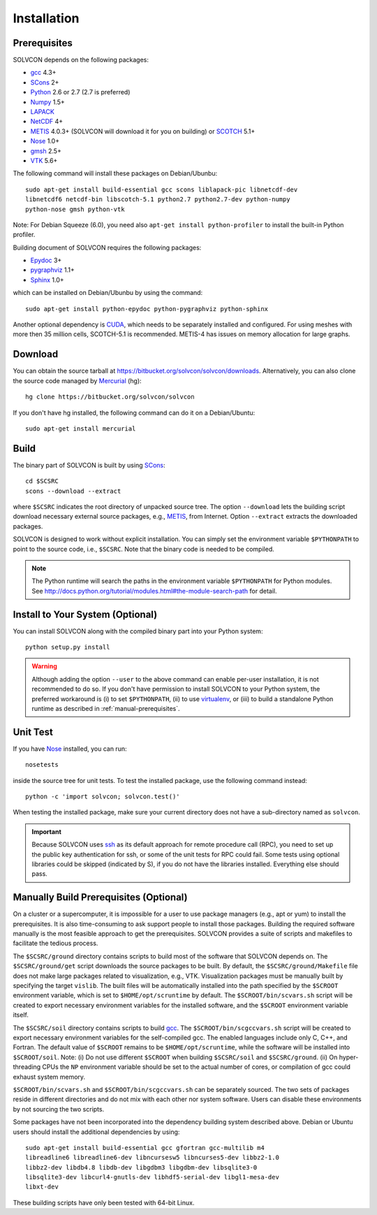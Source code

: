 ============
Installation
============

Prerequisites
=============

SOLVCON depends on the following packages:

- `gcc <http://gcc.gnu.org/>`_ 4.3+
- `SCons <http://www.scons.org/>`_ 2+
- `Python <http://www.python.org/>`_ 2.6 or 2.7 (2.7 is preferred)
- `Numpy <http://www.numpy.org/>`_ 1.5+
- `LAPACK <http://www.netlib.org/lapack/>`_
- `NetCDF <http://www.unidata.ucar.edu/software/netcdf/index.html>`_ 4+
- `METIS <http://glaros.dtc.umn.edu/gkhome/views/metis/>`_ 4.0.3+ (SOLVCON will
  download it for you on building) or `SCOTCH
  <http://www.labri.fr/perso/pelegrin/scotch/>`_ 5.1+
- `Nose <http://somethingaboutorange.com/mrl/projects/nose/>`_ 1.0+
- `gmsh <http://geuz.org/gmsh/>`_ 2.5+
- `VTK <http://vtk.org/>`_ 5.6+

The following command will install these packages on Debian/Ubunbu::

  sudo apt-get install build-essential gcc scons liblapack-pic libnetcdf-dev
  libnetcdf6 netcdf-bin libscotch-5.1 python2.7 python2.7-dev python-numpy
  python-nose gmsh python-vtk

Note: For Debian Squeeze (6.0), you need also ``apt-get install
python-profiler`` to install the built-in Python profiler.

Building document of SOLVCON requires the following packages:

- `Epydoc <http://epydoc.sf.net/>`_ 3+
- `pygraphviz <http://networkx.lanl.gov/pygraphviz/>`_ 1.1+
- `Sphinx <http://sphinx.pocoo.org/>`_ 1.0+

which can be installed on Debian/Ubunbu by using the command::

  sudo apt-get install python-epydoc python-pygraphviz python-sphinx

Another optional dependency is `CUDA
<http://www.nvidia.com/object/cuda_home_new.html>`_, which needs to be
separately installed and configured.  For using meshes with more then 35
million cells, SCOTCH-5.1 is recommended.  METIS-4 has issues on memory
allocation for large graphs.

Download
========

You can obtain the source tarball at
https://bitbucket.org/solvcon/solvcon/downloads.  Alternatively, you can also
clone the source code managed by `Mercurial <http://mercurial.selenic.com/>`_
(hg)::

  hg clone https://bitbucket.org/solvcon/solvcon

If you don't have hg installed, the following command can do it on a
Debian/Ubuntu::

  sudo apt-get install mercurial

Build
=====

The binary part of SOLVCON is built by using SCons_::

  cd $SCSRC
  scons --download --extract

where ``$SCSRC`` indicates the root directory of unpacked source tree.  The
option ``--download`` lets the building script download necessary external
source packages, e.g., METIS_, from Internet.  Option ``--extract`` extracts
the downloaded packages.

SOLVCON is designed to work without explicit installation.  You can simply set
the environment variable ``$PYTHONPATH`` to point to the source code, i.e.,
``$SCSRC``.  Note that the binary code is needed to be compiled.

.. note::

  The Python runtime will search the paths in the environment variable
  ``$PYTHONPATH`` for Python modules.  See
  http://docs.python.org/tutorial/modules.html#the-module-search-path for
  detail.

Install to Your System (Optional)
=================================

You can install SOLVCON along with the compiled binary part into your Python
system::

  python setup.py install

.. warning::

  Although adding the option ``--user`` to the above command can enable
  per-user installation, it is not recommended to do so.  If you don't have
  permission to install SOLVCON to your Python system, the preferred workaround
  is (i) to set ``$PYTHONPATH``, (ii) to use `virtualenv
  <http://pypi.python.org/pypi/virtualenv>`__, or (iii) to build a standalone
  Python runtime as described in :ref:`manual-prerequisites`.

Unit Test
=========

If you have Nose_ installed, you can run::

  nosetests

inside the source tree for unit tests.  To test the installed package, use the
following command instead::

  python -c 'import solvcon; solvcon.test()'

When testing the installed package, make sure your current directory does not
have a sub-directory named as ``solvcon``.

.. important::
  
  Because SOLVCON uses `ssh <http://www.openssh.com/>`_ as its default approach
  for remote procedure call (RPC), you need to set up the public key
  authentication for ssh, or some of the unit tests for RPC could fail.  Some
  tests using optional libraries could be skipped (indicated by S), if you do
  not have the libraries installed.  Everything else should pass.

.. _manual-prerequisites:

Manually Build Prerequisites (Optional)
=======================================

On a cluster or a supercomputer, it is impossible for a user to use package
managers (e.g., apt or yum) to install the prerequisites.  It is also
time-consuming to ask support people to install those packages.  Building the
required software manually is the most feasible approach to get the
prerequisites.  SOLVCON provides a suite of scripts and makefiles to facilitate
the tedious process.

The ``$SCSRC/ground`` directory contains scripts to build most of the software
that SOLVCON depends on.  The ``$SCSRC/ground/get`` script downloads the source
packages to be built.  By default, the ``$SCSRC/ground/Makefile`` file does not
make large packages related to visualization, e.g., VTK.  Visualization
packages must be manually built by specifying the target ``vislib``.  The built
files will be automatically installed into the path specified by the
``$SCROOT`` environment variable, which is set to ``$HOME/opt/scruntime`` by
default.  The ``$SCROOT/bin/scvars.sh`` script will be created to export
necessary environment variables for the installed software, and the ``$SCROOT``
environment variable itself.

The ``$SCSRC/soil`` directory contains scripts to build gcc_.  The
``$SCROOT/bin/scgccvars.sh`` script will be created to export necessary
environment variables for the self-compiled gcc.  The enabled languages include
only C, C++, and Fortran.  The default value of ``$SCROOT`` remains to be
``$HOME/opt/scruntime``, while the software will be installed into
``$SCROOT/soil``.  Note: (i) Do not use different ``$SCROOT`` when building
``$SCSRC/soil`` and ``$SCSRC/ground``.  (ii) On hyper-threading CPUs the ``NP``
environment variable should be set to the actual number of cores, or
compilation of gcc could exhaust system memory.

``$SCROOT/bin/scvars.sh`` and ``$SCROOT/bin/scgccvars.sh`` can be separately
sourced.  The two sets of packages reside in different directories and do not
mix with each other nor system software.  Users can disable these environments
by not sourcing the two scripts.

Some packages have not been incorporated into the dependency building system
described above.  Debian or Ubuntu users should install the additional
dependencies by using::

  sudo apt-get install build-essential gcc gfortran gcc-multilib m4
  libreadline6 libreadline6-dev libncursesw5 libncurses5-dev libbz2-1.0
  libbz2-dev libdb4.8 libdb-dev libgdbm3 libgdbm-dev libsqlite3-0
  libsqlite3-dev libcurl4-gnutls-dev libhdf5-serial-dev libgl1-mesa-dev
  libxt-dev

These building scripts have only been tested with 64-bit Linux.

.. vim: set ft=rst ff=unix fenc=utf8 ai:
